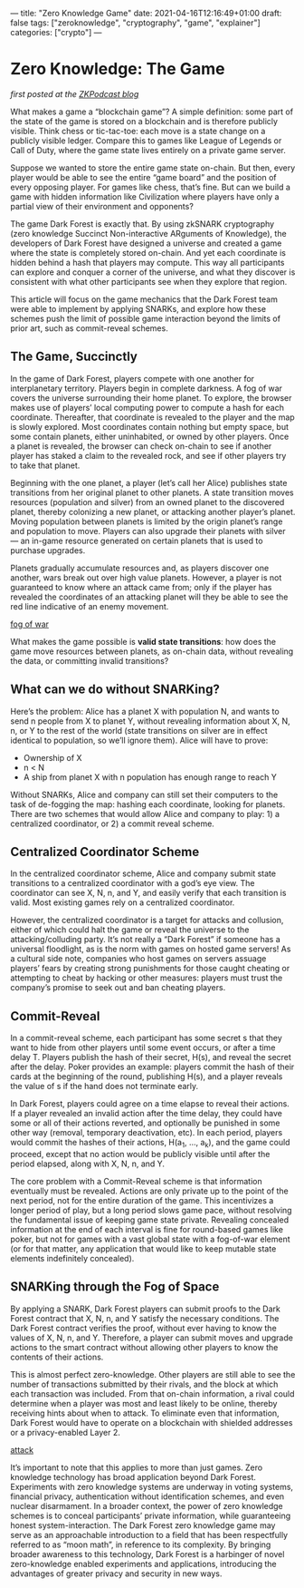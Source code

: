 ---
title: "Zero Knowledge Game"
date: 2021-04-16T12:16:49+01:00
draft: false
tags: ["zeroknowledge", "cryptography", "game", "explainer"]
categories: ["crypto"]
---

* Zero Knowledge: The Game
/first posted at the [[https://medium.com/zeroknowledge/zero-knowledge-the-game-688ec3709b41][ZKPodcast blog]]/

What makes a game a “blockchain game”? A simple definition: some part of the
state of the game is stored on a blockchain and is therefore publicly visible.
Think chess or tic-tac-toe: each move is a state change on a publicly visible
ledger. Compare this to games like League of Legends or Call of Duty, where the
game state lives entirely on a private game server.

Suppose we wanted to store the entire game state on-chain. But then, every
player would be able to see the entire “game board” and the position of every
opposing player. For games like chess, that’s fine. But can we build a game with
hidden information like Civilization where players have only a partial view of
their environment and opponents?

The game Dark Forest is exactly that. By using zkSNARK cryptography (zero
knowledge Succinct Non-interactive ARguments of Knowledge), the developers of
Dark Forest have designed a universe and created a game where the state is
completely stored on-chain. And yet each coordinate is hidden behind a hash that
players may compute. This way all participants can explore and conquer a corner
of the universe, and what they discover is consistent with what other
participants see when they explore that region.

This article will focus on the game mechanics that the Dark Forest team were
able to implement by applying SNARKs, and explore how these schemes push the
limit of possible game interaction beyond the limits of prior art, such as
commit-reveal schemes.

** The Game, Succinctly
In the game of Dark Forest, players compete with one another for interplanetary
territory. Players begin in complete darkness. A fog of war covers the universe
surrounding their home planet. To explore, the browser makes use of players’
local computing power to compute a hash for each coordinate. Thereafter, that
coordinate is revealed to the player and the map is slowly explored. Most
coordinates contain nothing but empty space, but some contain planets, either
uninhabited, or owned by other players. Once a planet is revealed, the browser
can check on-chain to see if another player has staked a claim to the revealed
rock, and see if other players try to take that planet.

Beginning with the one planet, a player (let’s call her Alice) publishes state
transitions from her original planet to other planets. A state transition moves
resources (population and silver) from an owned planet to the discovered planet,
thereby colonizing a new planet, or attacking another player’s planet. Moving
population between planets is limited by the origin planet’s range and
population to move. Players can also upgrade their planets with silver — an
in-game resource generated on certain planets that is used to purchase upgrades.

Planets gradually accumulate resources and, as players discover one another,
wars break out over high value planets. However, a player is not guaranteed to
know where an attack came from; only if the player has revealed the coordinates
of an attacking planet will they be able to see the red line indicative of an
enemy movement.

[[file:photos/zkg1.png][fog of war]]

What makes the game possible is *valid state transitions*: how does the game
move resources between planets, as on-chain data, without revealing the data, or
committing invalid transitions?

** What can we do without SNARKing?
Here’s the problem: Alice has a planet X with population N, and wants to send n
people from X to planet Y, without revealing information about X, N, n, or Y to
the rest of the world (state transitions on silver are in effect identical to
population, so we’ll ignore them). Alice will have to prove:
- Ownership of X
- n < N
- A ship from planet X with n population has enough range to reach Y

Without SNARKs, Alice and company can still set their computers to the task of
de-fogging the map: hashing each coordinate, looking for planets. There are two
schemes that would allow Alice and company to play: 1) a centralized
coordinator, or 2) a commit reveal scheme.

** Centralized Coordinator Scheme
In the centralized coordinator scheme, Alice and company submit state
transitions to a centralized coordinator with a god’s eye view. The coordinator
can see X, N, n, and Y, and easily verify that each transition is valid. Most
existing games rely on a centralized coordinator.

However, the centralized coordinator is a target for attacks and collusion,
either of which could halt the game or reveal the universe to the
attacking/colluding party. It’s not really a “Dark Forest” if someone has a
universal floodlight, as is the norm with games on hosted game servers! As a
cultural side note, companies who host games on servers assuage players’ fears
by creating strong punishments for those caught cheating or attempting to cheat
by hacking or other measures: players must trust the company’s promise to seek
out and ban cheating players.

** Commit-Reveal
In a commit-reveal scheme, each participant has some secret s that they want to
hide from other players until some event occurs, or after a time delay T.
Players publish the hash of their secret, H(s), and reveal the secret after the
delay. Poker provides an example: players commit the hash of their cards at the
beginning of the round, publishing H(s), and a player reveals the value of s if
the hand does not terminate early.

In Dark Forest, players could agree on a time elapse to reveal their actions. If
a player revealed an invalid action after the time delay, they could have some
or all of their actions reverted, and optionally be punished in some other way
(removal, temporary deactivation, etc). In each period, players would commit the
hashes of their actions, H(a_1, …, a_k), and the game could proceed, except that
no action would be publicly visible until after the period elapsed, along with
X, N, n, and Y.

The core problem with a Commit-Reveal scheme is that information eventually must
be revealed. Actions are only private up to the point of the next period, not
for the entire duration of the game. This incentivizes a longer period of play,
but a long period slows game pace, without resolving the fundamental issue of
keeping game state private. Revealing concealed information at the end of each
interval is fine for round-based games like poker, but not for games with a vast
global state with a fog-of-war element (or for that matter, any application that
would like to keep mutable state elements indefinitely concealed).

** SNARKing through the Fog of Space
By applying a SNARK, Dark Forest players can submit proofs to the Dark Forest
contract that X, N, n, and Y satisfy the necessary conditions. The Dark Forest
contract verifies the proof, without ever having to know the values of X, N, n,
and Y. Therefore, a player can submit moves and upgrade actions to the smart
contract without allowing other players to know the contents of their actions.

This is almost perfect zero-knowledge. Other players are still able to see the
number of transactions submitted by their rivals, and the block at which each
transaction was included. From that on-chain information, a rival could
determine when a player was most and least likely to be online, thereby
receiving hints about when to attack. To eliminate even that information, Dark
Forest would have to operate on a blockchain with shielded addresses or a
privacy-enabled Layer 2.

[[file:photos/zkg2.png][attack]]

It’s important to note that this applies to more than just games. Zero knowledge
technology has broad application beyond Dark Forest. Experiments with zero
knowledge systems are underway in voting systems, financial privacy,
authentication without identification schemes, and even nuclear disarmament. In
a broader context, the power of zero knowledge schemes is to conceal
participants’ private information, while guaranteeing honest system-interaction.
The Dark Forest zero knowledge game may serve as an approachable introduction to
a field that has been respectfully referred to as “moon math”, in reference to
its complexity. By bringing broader awareness to this technology, Dark Forest is
a harbinger of novel zero-knowledge enabled experiments and applications,
introducing the advantages of greater privacy and security in new ways.

